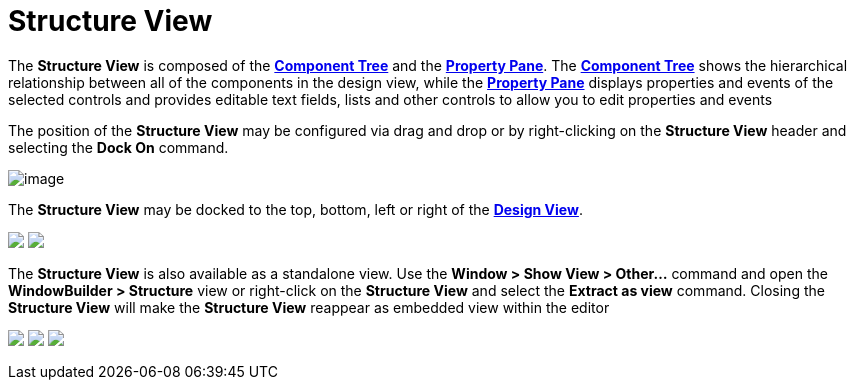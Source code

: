 = Structure View

The *Structure View* is composed of the
*link:component_tree.html[Component Tree]* and the
*link:property_pane.html[Property Pane]*. The
*link:component_tree.html[Component Tree]* shows the hierarchical
relationship between all of the components in the design view, while the
*link:property_pane.html[Property Pane]* displays properties and events
of the selected controls and provides editable text fields, lists and
other controls to allow you to edit properties and events

The position of the *Structure View* may be configured via drag and drop
or by right-clicking on the *Structure View* header and selecting the
*Dock On* command.

image:images/structure_view_dock_on.png[image]

The *Structure View* may be docked to the top, bottom, left or right of
the *link:design_view.html[Design View]*.

++++
<p>
  <img src="../preferences/images/dock_left.png">
  <img src="../preferences/images/dock_top.png" align="top">
</p>
++++

The *Structure View* is also available as a standalone view. Use the
*Window > Show View > Other...* command and open the *WindowBuilder >
Structure* view or right-click on the *Structure View* and select the
*Extract as view* command. Closing the *Structure View* will make the
*Structure View* reappear as embedded view within the editor

++++
<p>
  <img src="../preferences/images/windowbuilder_views.png">
  <img src="../preferences/images/structure_view.png" align="top">
  <img src="images/structure_extract_as_view.png" align="top">
</p>
++++